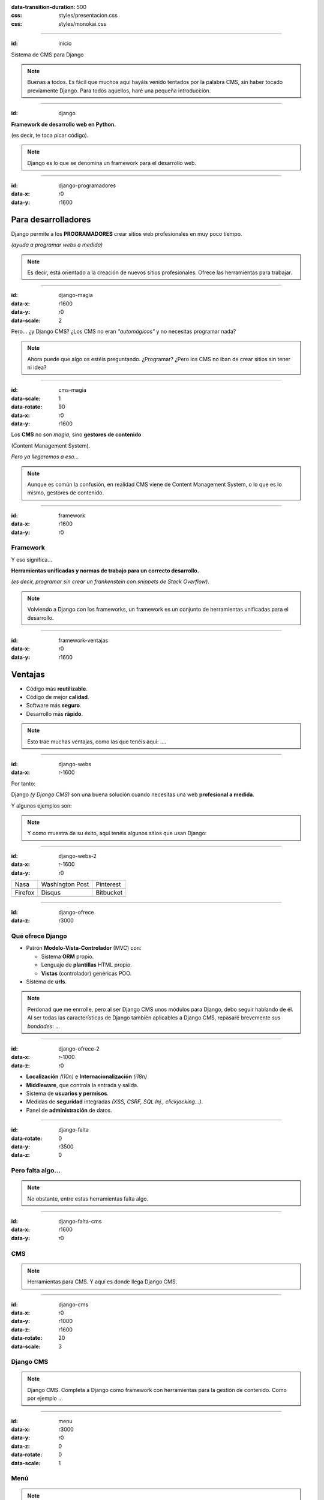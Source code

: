 .. title: DjangoCMS

:data-transition-duration: 500
:css: styles/presentacion.css
:css: styles/monokai.css

----

:id: inicio

.. image:: imgs/djangocms_logo.png

Sistema de CMS para Django

.. note::
    Buenas a todos. Es fácil que muchos aquí hayáis venido tentados por la palabra CMS, sin haber tocado
    previamente Django. Para todos aquellos, haré una pequeña introducción.

----

:id: django

.. image:: imgs/django_logo.png

**Framework de desarrollo web en Python.**

(es decir, te toca picar código).

.. note::
    Django es lo que se denomina un framework para el desarrollo web.

----

:id: django-programadores
:data-x: r0
:data-y: r1600

Para desarrolladores
--------------------

Django permite a los **PROGRAMADORES** crear sitios web profesionales en muy poco tiempo.

*(ayuda a programar webs a medida)*

.. note::

    Es decir, está orientado a la creación de nuevos sitios profesionales. Ofrece las
    herramientas para trabajar.

----

:id: django-magia
:data-x: r1600
:data-y: r0
:data-scale: 2

Pero... ¿y Django CMS? ¿Los CMS no eran *"automágicos"* y no necesitas programar nada?

.. image:: imgs/magic.gif

.. note::

    Ahora puede que algo os estéis preguntando. ¿Programar? ¿Pero los CMS no iban
    de crear sitios sin tener ni idea?

----

:id: cms-magia
:data-scale: 1
:data-rotate: 90
:data-x: r0
:data-y: r1600

Los **CMS** no son *magia*, sino **gestores de contenido**

(Content Management System).

*Pero ya llegaremos a eso...*

.. note::

    Aunque es común la confusión, en realidad CMS viene de Content Management System, o lo
    que es lo mismo, gestores de contenido.

----

:id: framework
:data-x: r1600
:data-y: r0

Framework
=========
Y eso significa...

**Herramientas unificadas y normas de trabajo para un correcto desarrollo.**

*(es decir, programar sin crear un frankenstein con snippets de Stack Overflow)*.

.. note::

    Volviendo a Django con los frameworks, un framework es un conjunto de herramientas
    unificadas para el desarrollo.

----

:id: framework-ventajas
:data-x: r0
:data-y: r1600

Ventajas
--------

* Código más **reutilizable**.
* Código de mejor **calidad**.
* Software más **seguro**.
* Desarrollo más **rápido**.

.. note::

    Esto trae muchas ventajas, como las que tenéis aquí: ....

----

:id: django-webs
:data-x: r-1600


Por tanto:

Django *(y Django CMS)* son una buena solución cuando necesitas una web **profesional a medida**.

Y algunos ejemplos son:

.. note::
    Y como muestra de su éxito, aquí tenéis algunos sitios que usan Django:

----

:id: django-webs-2
:data-x: r-1600
:data-y: r0

================================  =====================================  ================================
Nasa                              Washington Post                        Pinterest
.. image:: imgs/nasa.png          .. image:: imgs/washington-post.png    .. image:: imgs/pinterest.png
Firefox                           Disqus                                 Bitbucket
.. image:: imgs/firefox.png       .. image:: imgs/disqus.png             .. image:: imgs/bitbucket.png
================================  =====================================  ================================

----

:id: django-ofrece
:data-z: r3000

Qué ofrece Django
=================

* Patrón **Modelo-Vista-Controlador** (MVC) con:

  * Sistema **ORM** propio.
  * Lenguaje de **plantillas** HTML propio.
  * **Vistas** (controlador) genéricas POO.
  
* Sistema de **urls**.

.. note::

    Perdonad que me enrrolle, pero al ser Django CMS unos módulos para Django, debo
    seguir hablando de él. Al ser todas las características de Django también
    aplicables a Django CMS, repasaré brevemente *sus bondades*: ...

----

:id: django-ofrece-2
:data-x: r-1000
:data-z: r0

* **Localización** *(l10n)* e **Internacionalización** *(i18n)*
* **Middleware**, que controla la entrada y salida.
* Sistema de **usuarios y permisos**.
* Medidas de **seguridad** integradas *(XSS, CSRF, SQL Inj., clickjacking...)*.
* Panel de **administración** de datos.

----

:id: django-falta
:data-rotate: 0
:data-y: r3500
:data-z: 0

Pero falta algo...
==================

.. note::
    No obstante, entre estas herramientas falta algo.

----

:id: django-falta-cms
:data-x: r1600
:data-y: r0

CMS
===

.. note::
    Herramientas para CMS. Y aquí es donde llega Django CMS.

----

:id: django-cms
:data-x: r0
:data-y: r1000
:data-z: r1600
:data-rotate: 20
:data-scale: 3

Django CMS
==========

.. note::
    Django CMS. Completa a Django como framework con herramientas para la gestión de contenido.
    Como por ejemplo ...

----

:id: menu
:data-x: r3000
:data-y: r0
:data-z: 0
:data-rotate: 0
:data-scale: 1

Menú
====

.. image:: imgs/menus.png

.. note:: Django CMS nos incluye un sistema para construir menús para nuestras apps. Con
    submenús y mucho más.

----

:id: bloques-plugins

Bloques para plugins
====================

(lo que en otros sistemas se denominan widgets)

.. image:: imgs/bloques-plugins.png

.. note:: En vez de widgets, como se llamarían en otros CMS, Django CMS tiene plugins. Éstos
    se colocan en secciones llamadas placeholders, que podremos poner donde queramos en
    nuestros diseños. Los plugins pueden añadirse, reordenarse y quitarse a voluntad.

----

:id: edicion-contenido

Edición de contenido
====================

.. raw:: html

    <video loop data-for="edicion-contenido">
        <source src="resources/djangocms_editar.mkv" type="video/mp4">
    </video>

.. note:: Poniendo el contenido en un bloque específico en el template, éste será modificable
    en modo administrador.

----

:id: por-que-django-cms
:data-x: r0
:data-y: r1600


Por qué
=======

Django CMS
----------

¿Y no otro CMS para Django, como *Wagtail* o *Mezzanine*?

----

:id: por-que-django-cms-2
:data-x: r2000
:data-y: r0
:data-rotate-y: r60

* Gran soporte para **internacionalización**.
* Muy **extensible** y **modular**.
* Aprovecha y **no sustituye** a Django.
* Más opciones de **personalización**.
* Es el más **popular** y con mejor **soporte**.

----

:id: django-cms-caracteristicas
:data-x: r0
:data-y: r1600
:data-rotate-y: 0

Qué incluye
===========

Django CMS
----------

----

:id: djangocms-menus
:data-x: r1600
:data-y: r0

Gestión y creación de páginas
-----------------------------

* Aquí es donde se puecen **crear, borrar y modificar** páginas.
* Las páginas pueden ser de **contenido** o **Apphooks** (ya hablaremos de ellos).
* La gestión de páginas determina qué será **visible** por los usuarios.
* También determina el orden y lo que aparece en **el menú**.

----

:id: djangocms-menus-2
:data-x: r0
:data-y: r1600

.. raw:: html

    <video loop data-for="djangocms-menus-2">
        <source src="resources/djangocms_menus.mkv" type="video/mp4">
    </video>

----

:id: djangocms-contenido
:data-x: r1600
:data-y: r-1600

Borradores y publicación de contenido
-------------------------------------

* Al editar una página, ésta queda como **borrador** hasta que la publicamos.
* Podemos dejar la página como borrador, y establecer una **fecha de publicación**.

----

:id: djangocms-contenido-2
:data-x: r0
:data-y: r1600

.. raw:: html

    <video loop data-for="djangocms-contenido-2">
        <source src="resources/djangocms_contenido.mkv" type="video/mp4">
    </video>

----

:id: djangocms-undo
:data-x: r1600
:data-y: r-1600

Sistema de versiones
--------------------

* Tras cualquier cambio, podemos ir a una **versión anterior** de la página.
* También es posible **revertir los cambios**.

----

:id: djangocms-undo-2
:data-x: r0
:data-y: r1600

.. raw:: html

    <video loop data-for="djangocms-undo-2">
        <source src="resources/djangocms_undo.mkv" type="video/mp4">
    </video>

----

:id: djangocms-idiomas
:data-x: r1600
:data-y: r-1600

Páginas en diferentes idiomas
-----------------------------

* Una página de contenido puede encontrarse en **tantos idiomas** como estén configurados.
* Es posible configurar el comportamiento si la **traducción no existe** *(404, redirección...)*.
* Para hacer una traducción, se crea una **nueva página** en el idioma, y se **copia el contenido** de otro idioma.

----

:id: djangocms-idiomas-2
:data-x: r0
:data-y: r1600

.. raw:: html

    <video loop data-for="djangocms-idiomas-2">
        <source src="resources/djangocms_idiomas.mkv" type="video/mp4">
    </video>

----

:id: djangocms-plugins
:data-x: r1600
:data-y: r-1600

Uso de plugins
--------------

* Los plugins son el equivalente a los **widgets** de otros sistemas.
* Se puede poner plugins en los espacios definidos por el usuario llamados **placeholders**.
* Es fácil **crear nuevos plugins**, y éstos pueden **interactuar** con el contenido de la página.
* Un plugin puede **contener otros plugins**. Por ejemplo, un plugin de panel de alerta contiene botones, texto...

----

:id: djangocms-plugins-2
:data-x: r0
:data-y: r1600

.. raw:: html

    <video loop data-for="djangocms-plugins-2">
        <source src="resources/djangocms_plugins.mkv" type="video/mp4">
    </video>

----

:id: djangocms-plugins-3
:data-x: r0
:data-y: r1600

Placeholder
===========
Permite definir dónde irán los plugins *(bloques, widgets)*.

.. code:: htmldjango

     <div id="content">
         {% placeholder "content" %}
     </div>
     <div id="sidebar">
         {% static_placeholder "sidebar" %}
     </div>

    ...
    <div id="footer">
        {% static_placeholder "footer" %}
    </div>


.. note::
    Los placeholder y placeholder_static permiten definir dónde irán los plugins en nuestra página. El argumento entregado define el identificador de placeholder, que permite reutilizarlos entre templates.

----

:id: djangocms-apphooks
:data-x: r1600
:data-y: r-3200


Uso de Apphooks
---------------

* Son **aplicaciones** preparadas para insertarse en el sitio por el usuario.
* Algunos ejemplos son aplicaciones de *blog*, *comunidad*, *ofertas de trabajo*...
* Es posible tener varias veces integrada **la misma app** en el mismo sitio.
* Los Apphooks se integran fácilmente en el menú, y pueden tener **submenús**.

----

:id: djangocms-apphooks-2

.. raw:: html

    <video loop data-for="djangocms-apphooks-2">
        <source src="resources/djangocms_apphooks.mkv" type="video/mp4">
    </video>

----

:id: djangocms-apphooks-3

Algunos ejemplos
----------------

* `Github:Aldryn/Newsblog <https://github.com/aldryn/aldryn-newsblog>`_
* `Github:Aldryn/Forms <https://github.com/aldryn/aldryn-forms>`_
* `Github:Aldryn/People <https://github.com/aldryn/aldryn-people>`_
* `Github:Aldryn/Jobs <https://github.com/aldryn/aldryn-jobs>`_
* `Github:Aldryn/Events <https://github.com/aldryn/aldryn-events>`_
* `Github:Aldryn/FAQ <https://github.com/aldryn/aldryn-faq>`_

----

:id: djangocms-probar

Cómo probar Django CMS
======================

* Pruébalo en la demo: http://try.django-cms.org/
* Usa el cloud: https://www.divio.com/


----

:id: aldryn-feature-video

.. raw:: html

    <video loop data-for="aldryn-feature-video">
        <source src="resources/aldryn_feature_video.mp4" type="video/mp4">
    </video>


----

:id: django-cms-webs

Quiénes confían en Django CMS...
================================

================================  =====================================  ================================  ===================================
.. image:: imgs/logos/nasa.png    .. image:: imgs/logos/natgeo.png       .. image:: imgs/logos/parrot.png  .. image:: imgs/logos/pbs.png
.. image:: imgs/logos/salt.png    .. image:: imgs/logos/men_expert.png   .. image:: imgs/logos/aamc.png    .. image:: imgs/logos/canonical.png
================================  =====================================  ================================  ===================================

----

:id: ejemplo-salt

Ejemplo: Salt
=============

:id: django-cms-salt

.. image:: imgs/salt.png

----

:id: mas-ejemplos

Más ejemplos en:
================

https://www.django-cms.org/en/case-studies/

----

:id: end

¡Muchas gracias a todos!
========================

* **Sitio web:** http://nekmo.com
* **Email:** contacto@nekmo.com
* **Telegram:** @nekmo
* **Twitter:** @nekmocom

.. note::
    Muchas gracias. Por si queréis hablar conmigo, podéis hacerlo por estos medios, o luego al final.
